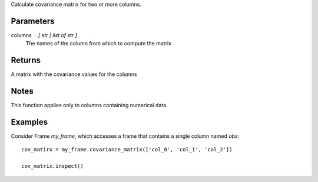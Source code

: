 Calculate covariance matrix for two or more columns.

Parameters
----------
columns : [ str | list of str ]
    The names of the column from which to compute the matrix

Returns
-------
A matrix with the covariance values for the columns

Notes
-----
This function applies only to columns containing numerical data.

Examples
--------
Consider Frame *my_frame*, which accesses a frame that contains a single
column named *obs*::

    cov_matirx = my_frame.covariance_matrix(['col_0', 'col_1', 'col_2'])

    cov_matrix.inspect()
